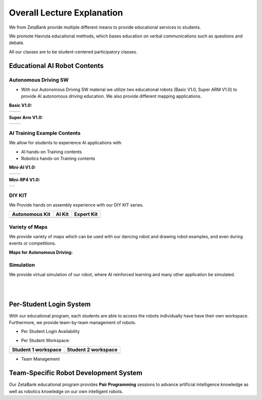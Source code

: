 Overall Lecture Explanation
=============================

We from ZetaBank provide multiple different means to provide educational services to students. 

We promote Havruta educational methods, which bases education on verbal communications such as questions and debate.

All our classes are to be student-centered participatory classes. 

.. thumbnail:: /_images/ai_training/0.intro/edu.png


Educational AI Robot Contents
-------------------------------


Autonomous Driving SW
^^^^^^^^^^^^^^^^^^^^^^^

-   With our Autonomous Driving SW material we utilize two educational robots (Basic V1.0, Super ARM V1.0) to provide AI autonomous driving education. We also provide different mapping applications. 

**Basic V1.0:** 

.. list-table::

    * - .. thumbnail:: /_images/ai_training/0.intro/black_robot.jpg
            :group: basic1
      - .. thumbnail:: /_images/ai_training/0.intro/dino_robot.png
            :group: basic1


**Super Arm V1.0:** 

.. list-table::

    * - .. thumbnail:: /_images/ai_training/0.intro/black_hand.png
            :group: basic2
      - .. thumbnail:: /_images/ai_training/0.intro/white_hand.png
            :group: basic2


AI Training Example Contents
^^^^^^^^^^^^^^^^^^^^^^^^^^^^^^^

We allow for students to experience AI applications with 

- AI hands-on Training contents
- Robotics hands-on Training contents


**Mini-AI V1.0:** 

.. list-table::

    * - .. thumbnail:: /_images/ai_training/0.intro/mini_robot1.png
            :group: basic1
            :width: 80 %
      - .. thumbnail:: /_images/ai_training/0.intro/mini_robot2.png
            :group: basic1


**Mini-RP4 V1.0:** 

.. list-table::

    * - .. thumbnail:: /_images/ai_training/0.intro/mini_robot3.png


DIY KIT
^^^^^^^^^

We Provide hands on assembly experience with our DIY KIT series.

.. list-table:: 
    :header-rows: 1

    * - Autonomous Kit
      - AI Kit
      - Expert Kit
    * - .. thumbnail:: /_images/ai_training/0.intro/AUTONOMOUS_KIT_(RED).png
      - .. thumbnail:: /_images/ai_training/0.intro/AI_KIT.png
      - .. thumbnail:: /_images/ai_training/0.intro/EXPERT_KIT.png



Variety of Maps
^^^^^^^^^^^^^^^^^^^^^^

We provide variety of maps which can be used with our dancing robot and drawing robot examples, and even during events or competitions.

**Maps for Autonomous Driving:**

.. thumbnail:: /_images/ai_training/0.intro/map1.png

.. thumbnail:: /_images/ai_training/0.intro/map2.png


Simulation
^^^^^^^^^^^^^^^^

We provide virtual simulation of our robot, where AI reinforced learning and many other application be simulated. 

.. thumbnail:: /_images/ai_training/0.intro/sim1.png

.. thumbnail:: /_images/ai_training/0.intro/sim2.png

|
|

Per-Student Login System
-----------------------------

With our educational program, each students are able to access the robots individually have have their own workspace.
Furthermore, we provide team-by-team management of robots.

- Per Student Login Availability
  
  .. thumbnail:: /_images/ai_training/0.intro/login1.png

.. .. thumbnail:: /_images/ai_training/login2.png

- Per Student Workspace:

.. list-table:: 
    :header-rows: 1

    * - Student 1 workspace
      - Student 2 workspace
    * - .. thumbnail:: /_images/ai_training/0.intro/login3.png
      - .. thumbnail:: /_images/ai_training/0.intro/login4.png

- Team Management

  .. thumbnail:: /_images/ai_training/0.intro/login5.png


Team-Specific Robot Development System
-------------------------------------------

Our ZetaBank educational program provides **Pair Programming** sessions to advance artificial intelligence knowledge as well as robotics knowledge on 
our own intelligent robots. 

.. thumbnail:: /_images/ai_training/0.intro/slide-picture.png

.. thumbnail:: /_images/ai_training/0.intro/slide-picture2.png

  